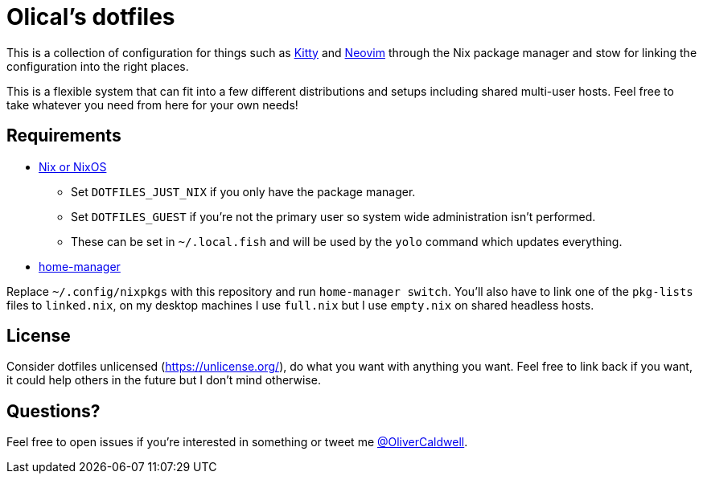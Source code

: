 = Olical's dotfiles

This is a collection of configuration for things such as https://sw.kovidgoyal.net/kitty/[Kitty] and https://neovim.io/[Neovim] through the Nix package manager and stow for linking the configuration into the right places.

This is a flexible system that can fit into a few different distributions and setups including shared multi-user hosts. Feel free to take whatever you need from here for your own needs!

== Requirements

 * https://nixos.org/[Nix or NixOS]
 ** Set `DOTFILES_JUST_NIX` if you only have the package manager.
 ** Set `DOTFILES_GUEST` if you're not the primary user so system wide administration isn't performed.
 ** These can be set in `~/.local.fish` and will be used by the `yolo` command which updates everything.
 * https://github.com/rycee/home-manager[home-manager]

Replace `~/.config/nixpkgs` with this repository and run `home-manager switch`. You'll also have to link one of the `pkg-lists` files to `linked.nix`, on my desktop machines I use `full.nix` but I use `empty.nix` on shared headless hosts.

== License

Consider dotfiles unlicensed (https://unlicense.org/), do what you want with anything you want. Feel free to link back if you want, it could help others in the future but I don't mind otherwise.

== Questions?

Feel free to open issues if you're interested in something or tweet me https://twitter.com/OliverCaldwell[@OliverCaldwell].
